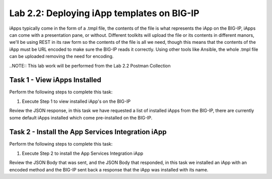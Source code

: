 .. |labmodule| replace:: 2
.. |labnum| replace:: 2
.. |labdot| replace:: |labmodule|\ .\ |labnum|
.. |labund| replace:: |labmodule|\ _\ |labnum|
.. |labname| replace:: Lab\ |labdot|
.. |labnameund| replace:: Lab\ |labund|

Lab |labmodule|\.\ |labnum|\: Deploying iApp templates on BIG-IP
----------------------------------------------------------------

iApps typically come in the form of a .tmpl file, the contents of the file is
what represents the iApp on the BIG-IP, iApps can come with a presentation pane,
or without. Different toolkits will upload the file or its contents in different
manors, we'll be using REST in its raw form so the contents of the file is all
we need, though this means that the contents of the iApp must be URL encoded to
make sure the BIG-IP reads it correctly. Using other tools like Ansible, the
whole .tmpl file can be uploaded removing the need for encoding.

..NOTE:: This lab work will be performed from the Lab 2.2 Postman Collection

|image2_7|

Task 1 - View iApps Installed
~~~~~~~~~~~~~~~~~~~~~~~~~~~~~

Perform the following steps to complete this task:

#. Execute Step 1 to view installed iApp's on the BIG-IP

|image2_3|

Review the JSON response, in this task we have requested a list of installed
iApps from the BIG-IP, there are currently some default iApps installed which
come pre-installed on the BIG-IP.

|image2_4|

Task 2 - Install the App Services Integration iApp
~~~~~~~~~~~~~~~~~~~~~~~~~~~~~~~~~~~~~~~~~~~~~~~~~~

Perform the following steps to complete this task:

#. Execute Step 2 to install the App Services Integration iApp

|image2_5|

Review the JSON Body that was sent, and the JSON Body that responded,
in this task we installed an iApp with an encoded method and the BIG-IP
sent back a response that the iApp was installed with its name.

.. |image2_3| image:: /_static/class1/image2_3.png
.. |image2_4| image:: /_static/class1/image2_4.png
.. |image2_5| image:: /_static/class1/image2_5.png
.. |image2_6| image:: /_static/class1/image2_6.png
.. |image2_7| image:: /_static/class1/image2_7.png
